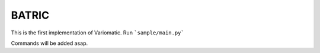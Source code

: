 BATRIC
========================

This is the first implementation of Variomatic. Run ```sample/main.py```

Commands will be added asap.